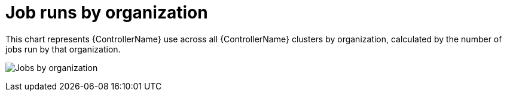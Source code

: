 :_mod-docs-content-type: REFERENCE

[id="ref-controller-jobs-run-by-organization"]

= Job runs by organization

[role="_abstract"]
This chart represents {ControllerName} use across all {ControllerName} clusters by organization, calculated by the number of jobs run by that organization.

image:aa-usage-by-org.png[Jobs by organization]